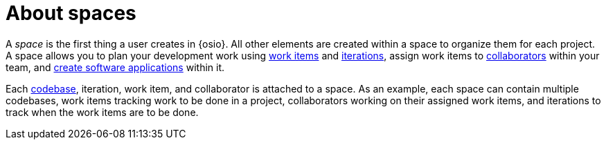 [id="about_spaces"]
= About spaces

A _space_ is the first thing a user creates in {osio}. All other elements are created within a space to organize them for each project. A space allows you to plan your development work using <<about_work_items,work items>> and <<about_iterations,iterations>>, assign work items to <<about_collaborators,collaborators>> within your team, and <<creating_new_project-user-guide_spaces,create software applications>> within it.

Each <<about_codebases,codebase>>, iteration, work item, and collaborator is attached to a space.
As an example, each space can contain multiple codebases, work items tracking work to be done in a project, collaborators working on their assigned work items, and iterations to track when the work items are to be done.
